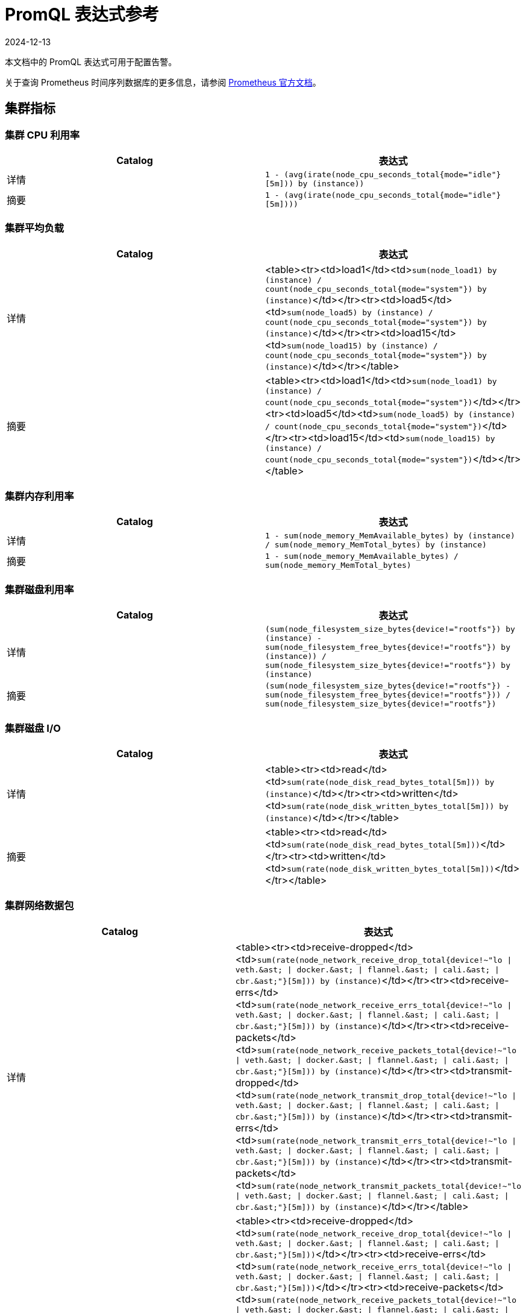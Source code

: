 = PromQL 表达式参考
:revdate: 2024-12-13
:page-revdate: {revdate}

本文档中的 PromQL 表达式可用于配置告警。

关于查询 Prometheus 时间序列数据库的更多信息，请参阅 https://prometheus.io/docs/prometheus/latest/querying/basics/[Prometheus 官方文档]。

== 集群指标

=== 集群 CPU 利用率

|===
| Catalog | 表达式

| 详情
| `1 - (avg(irate(node_cpu_seconds_total{mode="idle"}[5m])) by (instance))`

| 摘要
| `1 - (avg(irate(node_cpu_seconds_total{mode="idle"}[5m])))`
|===

=== 集群平均负载

|===
| Catalog | 表达式

| 详情
| <table><tr><td>load1</td><td>``sum(node_load1) by (instance) / count(node_cpu_seconds_total{mode="system"}) by (instance)``</td></tr><tr><td>load5</td><td>``sum(node_load5) by (instance) / count(node_cpu_seconds_total{mode="system"}) by (instance)``</td></tr><tr><td>load15</td><td>``sum(node_load15) by (instance) / count(node_cpu_seconds_total{mode="system"}) by (instance)``</td></tr></table>

| 摘要
| <table><tr><td>load1</td><td>``sum(node_load1) by (instance) / count(node_cpu_seconds_total{mode="system"})``</td></tr><tr><td>load5</td><td>``sum(node_load5) by (instance) / count(node_cpu_seconds_total{mode="system"})``</td></tr><tr><td>load15</td><td>``sum(node_load15) by (instance) / count(node_cpu_seconds_total{mode="system"})``</td></tr></table>
|===

=== 集群内存利用率

|===
| Catalog | 表达式

| 详情
| `1 - sum(node_memory_MemAvailable_bytes) by (instance) / sum(node_memory_MemTotal_bytes) by (instance)`

| 摘要
| `1 - sum(node_memory_MemAvailable_bytes) / sum(node_memory_MemTotal_bytes)`
|===

=== 集群磁盘利用率

|===
| Catalog | 表达式

| 详情
| `(sum(node_filesystem_size_bytes{device!="rootfs"}) by (instance) - sum(node_filesystem_free_bytes{device!="rootfs"}) by (instance)) / sum(node_filesystem_size_bytes{device!="rootfs"}) by (instance)`

| 摘要
| `(sum(node_filesystem_size_bytes{device!="rootfs"}) - sum(node_filesystem_free_bytes{device!="rootfs"})) / sum(node_filesystem_size_bytes{device!="rootfs"})`
|===

=== 集群磁盘 I/O

|===
| Catalog | 表达式

| 详情
| <table><tr><td>read</td><td>``sum(rate(node_disk_read_bytes_total[5m])) by (instance)``</td></tr><tr><td>written</td><td>``sum(rate(node_disk_written_bytes_total[5m])) by (instance)``</td></tr></table>

| 摘要
| <table><tr><td>read</td><td>``sum(rate(node_disk_read_bytes_total[5m]))``</td></tr><tr><td>written</td><td>``sum(rate(node_disk_written_bytes_total[5m]))``</td></tr></table>
|===

=== 集群网络数据包

|===
| Catalog | 表达式

| 详情
| <table><tr><td>receive-dropped</td><td>``+sum(rate(node_network_receive_drop_total{device!~"lo \| veth.&ast; \| docker.&ast; \| flannel.&ast; \| cali.&ast; \| cbr.&ast;"}[5m])) by (instance)+``</td></tr><tr><td>receive-errs</td><td>``+sum(rate(node_network_receive_errs_total{device!~"lo \| veth.&ast; \| docker.&ast; \| flannel.&ast; \| cali.&ast; \| cbr.&ast;"}[5m])) by (instance)+``</td></tr><tr><td>receive-packets</td><td>``+sum(rate(node_network_receive_packets_total{device!~"lo \| veth.&ast; \| docker.&ast; \| flannel.&ast; \| cali.&ast; \| cbr.&ast;"}[5m])) by (instance)+``</td></tr><tr><td>transmit-dropped</td><td>``+sum(rate(node_network_transmit_drop_total{device!~"lo \| veth.&ast; \| docker.&ast; \| flannel.&ast; \| cali.&ast; \| cbr.&ast;"}[5m])) by (instance)+``</td></tr><tr><td>transmit-errs</td><td>``+sum(rate(node_network_transmit_errs_total{device!~"lo \| veth.&ast; \| docker.&ast; \| flannel.&ast; \| cali.&ast; \| cbr.&ast;"}[5m])) by (instance)+``</td></tr><tr><td>transmit-packets</td><td>``+sum(rate(node_network_transmit_packets_total{device!~"lo \| veth.&ast; \| docker.&ast; \| flannel.&ast; \| cali.&ast; \| cbr.&ast;"}[5m])) by (instance)+``</td></tr></table>

| 摘要
| <table><tr><td>receive-dropped</td><td>``+sum(rate(node_network_receive_drop_total{device!~"lo \| veth.&ast; \| docker.&ast; \| flannel.&ast; \| cali.&ast; \| cbr.&ast;"}[5m]))+``</td></tr><tr><td>receive-errs</td><td>``+sum(rate(node_network_receive_errs_total{device!~"lo \| veth.&ast; \| docker.&ast; \| flannel.&ast; \| cali.&ast; \| cbr.&ast;"}[5m]))+``</td></tr><tr><td>receive-packets</td><td>``+sum(rate(node_network_receive_packets_total{device!~"lo \| veth.&ast; \| docker.&ast; \| flannel.&ast; \| cali.&ast; \| cbr.&ast;"}[5m]))+``</td></tr><tr><td>transmit-dropped</td><td>``+sum(rate(node_network_transmit_drop_total{device!~"lo \| veth.&ast; \| docker.&ast; \| flannel.&ast; \| cali.&ast; \| cbr.&ast;"}[5m]))+``</td></tr><tr><td>transmit-errs</td><td>``+sum(rate(node_network_transmit_errs_total{device!~"lo \| veth.&ast; \| docker.&ast; \| flannel.&ast; \| cali.&ast; \| cbr.&ast;"}[5m]))+``</td></tr><tr><td>transmit-packets</td><td>``+sum(rate(node_network_transmit_packets_total{device!~"lo \| veth.&ast; \| docker.&ast; \| flannel.&ast; \| cali.&ast; \| cbr.&ast;"}[5m]))+``</td></tr></table>
|===

=== 集群网络 I/O

|===
| Catalog | 表达式

| 详情
| <table><tr><td>receive</td><td>``+sum(rate(node_network_receive_bytes_total{device!~"lo \| veth.&ast; \| docker.&ast; \| flannel.&ast; \| cali.&ast; \| cbr.&ast;"}[5m])) by (instance)+``</td></tr><tr><td>transmit</td><td>``+sum(rate(node_network_transmit_bytes_total{device!~"lo \| veth.&ast; \| docker.&ast; \| flannel.&ast; \| cali.&ast; \| cbr.&ast;"}[5m])) by (instance)+``</td></tr></table>

| 摘要
| <table><tr><td>receive</td><td>``+sum(rate(node_network_receive_bytes_total{device!~"lo \| veth.&ast; \| docker.&ast; \| flannel.&ast; \| cali.&ast; \| cbr.&ast;"}[5m]))+``</td></tr><tr><td>transmit</td><td>``+sum(rate(node_network_transmit_bytes_total{device!~"lo \| veth.&ast; \| docker.&ast; \| flannel.&ast; \| cali.&ast; \| cbr.&ast;"}[5m]))+``</td></tr></table>
|===

== 节点指标

=== 节点 CPU 利用率

|===
| Catalog | 表达式

| 详情
| `avg(irate(node_cpu_seconds_total{mode!="idle", instance=~"$instance"}[5m])) by (mode)`

| 摘要
| `1 - (avg(irate(node_cpu_seconds_total{mode="idle", instance=~"$instance"}[5m])))`
|===

=== 节点平均负载

|===
| Catalog | 表达式

| 详情
| <table><tr><td>load1</td><td>``sum(node_load1{instance=~"$instance"}) / count(node_cpu_seconds_total{mode="system",instance=~"$instance"})``</td></tr><tr><td>load5</td><td>``sum(node_load5{instance=~"$instance"}) / count(node_cpu_seconds_total{mode="system",instance=~"$instance"})``</td></tr><tr><td>load15</td><td>``sum(node_load15{instance=~"$instance"}) / count(node_cpu_seconds_total{mode="system",instance=~"$instance"})``</td></tr></table>

| 摘要
| <table><tr><td>load1</td><td>``sum(node_load1{instance=~"$instance"}) / count(node_cpu_seconds_total{mode="system",instance=~"$instance"})``</td></tr><tr><td>load5</td><td>``sum(node_load5{instance=~"$instance"}) / count(node_cpu_seconds_total{mode="system",instance=~"$instance"})``</td></tr><tr><td>load15</td><td>``sum(node_load15{instance=~"$instance"}) / count(node_cpu_seconds_total{mode="system",instance=~"$instance"})``</td></tr></table>
|===

=== 节点内存利用率

|===
| Catalog | 表达式

| 详情
| `1 - sum(node_memory_MemAvailable_bytes{instance=~"$instance"}) / sum(node_memory_MemTotal_bytes{instance=~"$instance"})`

| 摘要
| `1 - sum(node_memory_MemAvailable_bytes{instance=~"$instance"}) / sum(node_memory_MemTotal_bytes{instance=~"$instance"}) `
|===

=== 节点磁盘利用率

|===
| Catalog | 表达式

| 详情
| `(sum(node_filesystem_size_bytes{device!="rootfs",instance=~"$instance"}) by (device) - sum(node_filesystem_free_bytes{device!="rootfs",instance=~"$instance"}) by (device)) / sum(node_filesystem_size_bytes{device!="rootfs",instance=~"$instance"}) by (device)`

| 摘要
| `(sum(node_filesystem_size_bytes{device!="rootfs",instance=~"$instance"}) - sum(node_filesystem_free_bytes{device!="rootfs",instance=~"$instance"})) / sum(node_filesystem_size_bytes{device!="rootfs",instance=~"$instance"})`
|===

=== 节点磁盘 I/O

|===
| Catalog | 表达式

| 详情
| <table><tr><td>read</td><td>``sum(rate(node_disk_read_bytes_total{instance=~"$instance"}[5m]))``</td></tr><tr><td>written</td><td>``sum(rate(node_disk_written_bytes_total{instance=~"$instance"}[5m]))``</td></tr></table>

| 摘要
| <table><tr><td>read</td><td>``sum(rate(node_disk_read_bytes_total{instance=~"$instance"}[5m]))``</td></tr><tr><td>written</td><td>``sum(rate(node_disk_written_bytes_total{instance=~"$instance"}[5m]))``</td></tr></table>
|===

=== 节点网络数据包

|===
| Catalog | 表达式

| 详情
| <table><tr><td>receive-dropped</td><td>``+sum(rate(node_network_receive_drop_total{device!~"lo \| veth.&ast; \| docker.&ast; \| flannel.&ast; \| cali.&ast; \| cbr.&ast;",instance=~"$instance"}[5m])) by (device)+``</td></tr><tr><td>receive-errs</td><td>``+sum(rate(node_network_receive_errs_total{device!~"lo \| veth.&ast; \| docker.&ast; \| flannel.&ast; \| cali.&ast; \| cbr.&ast;",instance=~"$instance"}[5m])) by (device)+``</td></tr><tr><td>receive-packets</td><td>``+sum(rate(node_network_receive_packets_total{device!~"lo \| veth.&ast; \| docker.&ast; \| flannel.&ast; \| cali.&ast; \| cbr.&ast;",instance=~"$instance"}[5m])) by (device)+``</td></tr><tr><td>transmit-dropped</td><td>``+sum(rate(node_network_transmit_drop_total{device!~"lo \| veth.&ast; \| docker.&ast; \| flannel.&ast; \| cali.&ast; \| cbr.&ast;",instance=~"$instance"}[5m])) by (device)+``</td></tr><tr><td>transmit-errs</td><td>``+sum(rate(node_network_transmit_errs_total{device!~"lo \| veth.&ast; \| docker.&ast; \| flannel.&ast; \| cali.&ast; \| cbr.&ast;",instance=~"$instance"}[5m])) by (device)+``</td></tr><tr><td>transmit-packets</td><td>``+sum(rate(node_network_transmit_packets_total{device!~"lo \| veth.&ast; \| docker.&ast; \| flannel.&ast; \| cali.&ast; \| cbr.&ast;",instance=~"$instance"}[5m])) by (device)+``</td></tr></table>

| 摘要
| <table><tr><td>receive-dropped</td><td>``+sum(rate(node_network_receive_drop_total{device!~"lo \| veth.&ast; \| docker.&ast; \| flannel.&ast; \| cali.&ast; \| cbr.&ast;",instance=~"$instance"}[5m]))+``</td></tr><tr><td>receive-errs</td><td>``+sum(rate(node_network_receive_errs_total{device!~"lo \| veth.&ast; \| docker.&ast; \| flannel.&ast; \| cali.&ast; \| cbr.&ast;",instance=~"$instance"}[5m]))+``</td></tr><tr><td>receive-packets</td><td>``+sum(rate(node_network_receive_packets_total{device!~"lo \| veth.&ast; \| docker.&ast; \| flannel.&ast; \| cali.&ast; \| cbr.&ast;",instance=~"$instance"}[5m]))+``</td></tr><tr><td>transmit-dropped</td><td>``+sum(rate(node_network_transmit_drop_total{device!~"lo \| veth.&ast; \| docker.&ast; \| flannel.&ast; \| cali.&ast; \| cbr.&ast;",instance=~"$instance"}[5m]))+``</td></tr><tr><td>transmit-errs</td><td>``+sum(rate(node_network_transmit_errs_total{device!~"lo \| veth.&ast; \| docker.&ast; \| flannel.&ast; \| cali.&ast; \| cbr.&ast;",instance=~"$instance"}[5m]))+``</td></tr><tr><td>transmit-packets</td><td>``+sum(rate(node_network_transmit_packets_total{device!~"lo \| veth.&ast; \| docker.&ast; \| flannel.&ast; \| cali.&ast; \| cbr.&ast;",instance=~"$instance"}[5m]))+``</td></tr></table>
|===

=== 节点网络 I/O

|===
| Catalog | 表达式

| 详情
| <table><tr><td>receive</td><td>``+sum(rate(node_network_receive_bytes_total{device!~"lo \| veth.&ast; \| docker.&ast; \| flannel.&ast; \| cali.&ast; \| cbr.&ast;",instance=~"$instance"}[5m])) by (device)+``</td></tr><tr><td>transmit</td><td>``+sum(rate(node_network_transmit_bytes_total{device!~"lo \| veth.&ast; \| docker.&ast; \| flannel.&ast; \| cali.&ast; \| cbr.&ast;",instance=~"$instance"}[5m])) by (device)+``</td></tr></table>

| 摘要
| <table><tr><td>receive</td><td>``+sum(rate(node_network_receive_bytes_total{device!~"lo \| veth.&ast; \| docker.&ast; \| flannel.&ast; \| cali.&ast; \| cbr.&ast;",instance=~"$instance"}[5m]))+``</td></tr><tr><td>transmit</td><td>``+sum(rate(node_network_transmit_bytes_total{device!~"lo \| veth.&ast; \| docker.&ast; \| flannel.&ast; \| cali.&ast; \| cbr.&ast;",instance=~"$instance"}[5m]))+``</td></tr></table>
|===

== ETCD 指标

=== ETCD 有一个 Leader

`max(etcd_server_has_leader)`

=== Leader 更换次数

`max(etcd_server_leader_changes_seen_total)`

=== 失败的 Proposal 数量

`sum(etcd_server_proposals_failed_total)`

=== GRPC 客户端流量

|===
| Catalog | 表达式

| 详情
| <table><tr><td>in</td><td>``sum(rate(etcd_network_client_grpc_received_bytes_total[5m])) by (instance)``</td></tr><tr><td>out</td><td>``sum(rate(etcd_network_client_grpc_sent_bytes_total[5m])) by (instance)``</td></tr></table>

| 摘要
| <table><tr><td>in</td><td>``sum(rate(etcd_network_client_grpc_received_bytes_total[5m]))``</td></tr><tr><td>out</td><td>``sum(rate(etcd_network_client_grpc_sent_bytes_total[5m]))``</td></tr></table>
|===

=== 对等流量

|===
| Catalog | 表达式

| 详情
| <table><tr><td>in</td><td>``sum(rate(etcd_network_peer_received_bytes_total[5m])) by (instance)``</td></tr><tr><td>out</td><td>``sum(rate(etcd_network_peer_sent_bytes_total[5m])) by (instance)``</td></tr></table>

| 摘要
| <table><tr><td>in</td><td>``sum(rate(etcd_network_peer_received_bytes_total[5m]))``</td></tr><tr><td>out</td><td>``sum(rate(etcd_network_peer_sent_bytes_total[5m]))``</td></tr></table>
|===

=== 数据库大小

|===
| Catalog | 表达式

| 详情
| `sum(etcd_debugging_mvcc_db_total_size_in_bytes) by (instance)`

| 摘要
| `sum(etcd_debugging_mvcc_db_total_size_in_bytes)`
|===

=== 活动流

|===
| Catalog | 表达式

| 详情
| <table><tr><td>lease-watch</td><td>``sum(grpc_server_started_total{grpc_service="etcdserverpb.Lease",grpc_type="bidi_stream"}) by (instance) - sum(grpc_server_handled_total{grpc_service="etcdserverpb.Lease",grpc_type="bidi_stream"}) by (instance)``</td></tr><tr><td>watch</td><td>``sum(grpc_server_started_total{grpc_service="etcdserverpb.Watch",grpc_type="bidi_stream"}) by (instance) - sum(grpc_server_handled_total{grpc_service="etcdserverpb.Watch",grpc_type="bidi_stream"}) by (instance)``</td></tr></table>

| 摘要
| <table><tr><td>lease-watch</td><td>``sum(grpc_server_started_total{grpc_service="etcdserverpb.Lease",grpc_type="bidi_stream"}) - sum(grpc_server_handled_total{grpc_service="etcdserverpb.Lease",grpc_type="bidi_stream"})``</td></tr><tr><td>watch</td><td>``sum(grpc_server_started_total{grpc_service="etcdserverpb.Watch",grpc_type="bidi_stream"}) - sum(grpc_server_handled_total{grpc_service="etcdserverpb.Watch",grpc_type="bidi_stream"})``</td></tr></table>
|===

=== Raft 方案

|===
| Catalog | 表达式

| 详情
| <table><tr><td>applied</td><td>``sum(increase(etcd_server_proposals_applied_total[5m])) by (instance)``</td></tr><tr><td>committed</td><td>``sum(increase(etcd_server_proposals_committed_total[5m])) by (instance)``</td></tr><tr><td>pending</td><td>``sum(increase(etcd_server_proposals_pending[5m])) by (instance)``</td></tr><tr><td>failed</td><td>``sum(increase(etcd_server_proposals_failed_total[5m])) by (instance)``</td></tr></table>

| 摘要
| <table><tr><td>applied</td><td>``sum(increase(etcd_server_proposals_applied_total[5m]))``</td></tr><tr><td>committed</td><td>``sum(increase(etcd_server_proposals_committed_total[5m]))``</td></tr><tr><td>pending</td><td>``sum(increase(etcd_server_proposals_pending[5m]))``</td></tr><tr><td>failed</td><td>``sum(increase(etcd_server_proposals_failed_total[5m]))``</td></tr></table>
|===

=== RPC 速率

|===
| Catalog | 表达式

| 详情
| <table><tr><td>total</td><td>``sum(rate(grpc_server_started_total{grpc_type="unary"}[5m])) by (instance)``</td></tr><tr><td>fail</td><td>``sum(rate(grpc_server_handled_total{grpc_type="unary",grpc_code!="OK"}[5m])) by (instance)``</td></tr></table>

| 摘要
| <table><tr><td>total</td><td>``sum(rate(grpc_server_started_total{grpc_type="unary"}[5m]))``</td></tr><tr><td>fail</td><td>``sum(rate(grpc_server_handled_total{grpc_type="unary",grpc_code!="OK"}[5m]))``</td></tr></table>
|===

=== 磁盘操作

|===
| Catalog | 表达式

| 详情
| <table><tr><td>commit-called-by-backend</td><td>``sum(rate(etcd_disk_backend_commit_duration_seconds_sum[1m])) by (instance)``</td></tr><tr><td>fsync-called-by-wal</td><td>``sum(rate(etcd_disk_wal_fsync_duration_seconds_sum[1m])) by (instance)``</td></tr></table>

| 摘要
| <table><tr><td>commit-called-by-backend</td><td>``sum(rate(etcd_disk_backend_commit_duration_seconds_sum[1m]))``</td></tr><tr><td>fsync-called-by-wal</td><td>``sum(rate(etcd_disk_wal_fsync_duration_seconds_sum[1m]))``</td></tr></table>
|===

=== 磁盘同步持续时间

|===
| Catalog | 表达式

| 详情
| <table><tr><td>wal</td><td>``histogram_quantile(0.99, sum(rate(etcd_disk_wal_fsync_duration_seconds_bucket[5m])) by (instance, le))``</td></tr><tr><td>db</td><td>``histogram_quantile(0.99, sum(rate(etcd_disk_backend_commit_duration_seconds_bucket[5m])) by (instance, le))``</td></tr></table>

| 摘要
| <table><tr><td>wal</td><td>``sum(histogram_quantile(0.99, sum(rate(etcd_disk_wal_fsync_duration_seconds_bucket[5m])) by (instance, le)))``</td></tr><tr><td>db</td><td>``sum(histogram_quantile(0.99, sum(rate(etcd_disk_backend_commit_duration_seconds_bucket[5m])) by (instance, le)))``</td></tr></table>
|===

== Kubernetes 组件指标

=== API Server 请求延迟

|===
| Catalog | 表达式

| 详情
| `avg(apiserver_request_latencies_sum / apiserver_request_latencies_count) by (instance, verb) /1e+06`

| 摘要
| `avg(apiserver_request_latencies_sum / apiserver_request_latencies_count) by (instance) /1e+06`
|===

=== API Server 请求速率

|===
| Catalog | 表达式

| 详情
| `sum(rate(apiserver_request_count[5m])) by (instance, code)`

| 摘要
| `sum(rate(apiserver_request_count[5m])) by (instance)`
|===

=== 调度失败的 Pod

|===
| Catalog | 表达式

| 详情
| `sum(kube_pod_status_scheduled{condition="false"})`

| 摘要
| `sum(kube_pod_status_scheduled{condition="false"})`
|===

=== Controller Manager 队列深度

|===
| Catalog | 表达式

| 详情
| <table><tr><td>volumes</td><td>``sum(volumes_depth) by instance``</td></tr><tr><td>deployment</td><td>``sum(deployment_depth) by instance``</td></tr><tr><td>replicaset</td><td>``sum(replicaset_depth) by instance``</td></tr><tr><td>service</td><td>``sum(service_depth) by instance``</td></tr><tr><td>serviceaccount</td><td>``sum(serviceaccount_depth) by instance``</td></tr><tr><td>endpoint</td><td>``sum(endpoint_depth) by instance``</td></tr><tr><td>daemonset</td><td>``sum(daemonset_depth) by instance``</td></tr><tr><td>statefulset</td><td>``sum(statefulset_depth) by instance``</td></tr><tr><td>replicationmanager</td><td>``sum(replicationmanager_depth) by instance``</td></tr></table>

| 摘要
| <table><tr><td>volumes</td><td>``sum(volumes_depth)``</td></tr><tr><td>deployment</td><td>``sum(deployment_depth)``</td></tr><tr><td>replicaset</td><td>``sum(replicaset_depth)``</td></tr><tr><td>service</td><td>``sum(service_depth)``</td></tr><tr><td>serviceaccount</td><td>``sum(serviceaccount_depth)``</td></tr><tr><td>endpoint</td><td>``sum(endpoint_depth)``</td></tr><tr><td>daemonset</td><td>``sum(daemonset_depth)``</td></tr><tr><td>statefulset</td><td>``sum(statefulset_depth)``</td></tr><tr><td>replicationmanager</td><td>``sum(replicationmanager_depth)``</td></tr></table>
|===

=== 调度器 E2E 调度延迟

|===
| Catalog | 表达式

| 详情
| `histogram_quantile(0.99, sum(scheduler_e2e_scheduling_latency_microseconds_bucket) by (le, instance)) / 1e+06`

| 摘要
| `sum(histogram_quantile(0.99, sum(scheduler_e2e_scheduling_latency_microseconds_bucket) by (le, instance)) / 1e+06)`
|===

=== 调度器抢占尝试

|===
| Catalog | 表达式

| 详情
| `sum(rate(scheduler_total_preemption_attempts[5m])) by (instance)`

| 摘要
| `sum(rate(scheduler_total_preemption_attempts[5m]))`
|===

=== Ingress Controller 连接数

|===
| Catalog | 表达式

| 详情
| <table><tr><td>reading</td><td>``sum(nginx_ingress_controller_nginx_process_connections{state="reading"}) by (instance)``</td></tr><tr><td>waiting</td><td>``sum(nginx_ingress_controller_nginx_process_connections{state="waiting"}) by (instance)``</td></tr><tr><td>writing</td><td>``sum(nginx_ingress_controller_nginx_process_connections{state="writing"}) by (instance)``</td></tr><tr><td>accepted</td><td>``sum(ceil(increase(nginx_ingress_controller_nginx_process_connections_total{state="accepted"}[5m]))) by (instance)``</td></tr><tr><td>active</td><td>``sum(ceil(increase(nginx_ingress_controller_nginx_process_connections_total{state="active"}[5m]))) by (instance)``</td></tr><tr><td>handled</td><td>``sum(ceil(increase(nginx_ingress_controller_nginx_process_connections_total{state="handled"}[5m]))) by (instance)``</td></tr></table>

| 摘要
| <table><tr><td>reading</td><td>``sum(nginx_ingress_controller_nginx_process_connections{state="reading"})``</td></tr><tr><td>waiting</td><td>``sum(nginx_ingress_controller_nginx_process_connections{state="waiting"})``</td></tr><tr><td>writing</td><td>``sum(nginx_ingress_controller_nginx_process_connections{state="writing"})``</td></tr><tr><td>accepted</td><td>``sum(ceil(increase(nginx_ingress_controller_nginx_process_connections_total{state="accepted"}[5m])))``</td></tr><tr><td>active</td><td>``sum(ceil(increase(nginx_ingress_controller_nginx_process_connections_total{state="active"}[5m])))``</td></tr><tr><td>handled</td><td>``sum(ceil(increase(nginx_ingress_controller_nginx_process_connections_total{state="handled"}[5m])))``</td></tr></table>
|===

=== Ingress Controller 请求处理时间

|===
| Catalog | 表达式

| 详情
| `topk(10, histogram_quantile(0.95,sum by (le, host, path)(rate(nginx_ingress_controller_request_duration_seconds_bucket{host!="_"}[5m]))))`

| 摘要
| `topk(10, histogram_quantile(0.95,sum by (le, host)(rate(nginx_ingress_controller_request_duration_seconds_bucket{host!="_"}[5m]))))`
|===

== Rancher Logging 指标

=== Fluentd 缓冲区队列速率

|===
| Catalog | 表达式

| 详情
| `sum(rate(fluentd_output_status_buffer_queue_length[5m])) by (instance)`

| 摘要
| `sum(rate(fluentd_output_status_buffer_queue_length[5m]))`
|===

=== Fluentd 输入速率

|===
| Catalog | 表达式

| 详情
| `sum(rate(fluentd_input_status_num_records_total[5m])) by (instance)`

| 摘要
| `sum(rate(fluentd_input_status_num_records_total[5m]))`
|===

=== Fluentd 输出错误率

|===
| Catalog | 表达式

| 详情
| `sum(rate(fluentd_output_status_num_errors[5m])) by (type)`

| 摘要
| `sum(rate(fluentd_output_status_num_errors[5m]))`
|===

=== Fluentd 输出速率

|===
| Catalog | 表达式

| 详情
| `sum(rate(fluentd_output_status_num_records_total[5m])) by (instance)`

| 摘要
| `sum(rate(fluentd_output_status_num_records_total[5m]))`
|===

== 工作负载指标

=== 工作负载 CPU 利用率

|===
| Catalog | 表达式

| 详情
| <table><tr><td>cfs throttled seconds</td><td>``sum(rate(container_cpu_cfs_throttled_seconds_total{namespace="$namespace",pod_name=~"$podName",container_name!=""}[5m])) by (pod_name)``</td></tr><tr><td>user seconds</td><td>``sum(rate(container_cpu_user_seconds_total{namespace="$namespace",pod_name=~"$podName",container_name!=""}[5m])) by (pod_name)``</td></tr><tr><td>system seconds</td><td>``sum(rate(container_cpu_system_seconds_total{namespace="$namespace",pod_name=~"$podName",container_name!=""}[5m])) by (pod_name)``</td></tr><tr><td>usage seconds</td><td>``sum(rate(container_cpu_usage_seconds_total{namespace="$namespace",pod_name=~"$podName",container_name!=""}[5m])) by (pod_name)``</td></tr></table>

| 摘要
| <table><tr><td>cfs throttled seconds</td><td>``sum(rate(container_cpu_cfs_throttled_seconds_total{namespace="$namespace",pod_name=~"$podName",container_name!=""}[5m]))``</td></tr><tr><td>user seconds</td><td>``sum(rate(container_cpu_user_seconds_total{namespace="$namespace",pod_name=~"$podName",container_name!=""}[5m]))``</td></tr><tr><td>system seconds</td><td>``sum(rate(container_cpu_system_seconds_total{namespace="$namespace",pod_name=~"$podName",container_name!=""}[5m]))``</td></tr><tr><td>usage seconds</td><td>``sum(rate(container_cpu_usage_seconds_total{namespace="$namespace",pod_name=~"$podName",container_name!=""}[5m]))``</td></tr></table>
|===

=== 工作负载内存利用率

|===
| Catalog | 表达式

| 详情
| `sum(container_memory_working_set_bytes{namespace="$namespace",pod_name=~"$podName", container_name!=""}) by (pod_name)`

| 摘要
| `sum(container_memory_working_set_bytes{namespace="$namespace",pod_name=~"$podName", container_name!=""})`
|===

=== 工作负载网络数据包

|===
| Catalog | 表达式

| 详情
| <table><tr><td>receive-packets</td><td>``sum(rate(container_network_receive_packets_total{namespace="$namespace",pod_name=~"$podName",container_name!=""}[5m])) by (pod_name)``</td></tr><tr><td>receive-dropped</td><td>``sum(rate(container_network_receive_packets_dropped_total{namespace="$namespace",pod_name=~"$podName",container_name!=""}[5m])) by (pod_name)``</td></tr><tr><td>receive-errors</td><td>``sum(rate(container_network_receive_errors_total{namespace="$namespace",pod_name=~"$podName",container_name!=""}[5m])) by (pod_name)``</td></tr><tr><td>transmit-packets</td><td>``sum(rate(container_network_transmit_packets_total{namespace="$namespace",pod_name=~"$podName",container_name!=""}[5m])) by (pod_name)``</td></tr><tr><td>transmit-dropped</td><td>``sum(rate(container_network_transmit_packets_dropped_total{namespace="$namespace",pod_name=~"$podName",container_name!=""}[5m])) by (pod_name)``</td></tr><tr><td>transmit-errors</td><td>``sum(rate(container_network_transmit_errors_total{namespace="$namespace",pod_name=~"$podName",container_name!=""}[5m])) by (pod_name)``</td></tr></table>

| 摘要
| <table><tr><td>receive-packets</td><td>``sum(rate(container_network_receive_packets_total{namespace="$namespace",pod_name=~"$podName",container_name!=""}[5m]))``</td></tr><tr><td>receive-dropped</td><td>``sum(rate(container_network_receive_packets_dropped_total{namespace="$namespace",pod_name=~"$podName",container_name!=""}[5m]))``</td></tr><tr><td>receive-errors</td><td>``sum(rate(container_network_receive_errors_total{namespace="$namespace",pod_name=~"$podName",container_name!=""}[5m]))``</td></tr><tr><td>transmit-packets</td><td>``sum(rate(container_network_transmit_packets_total{namespace="$namespace",pod_name=~"$podName",container_name!=""}[5m]))``</td></tr><tr><td>transmit-dropped</td><td>``sum(rate(container_network_transmit_packets_dropped_total{namespace="$namespace",pod_name=~"$podName",container_name!=""}[5m]))``</td></tr><tr><td>transmit-errors</td><td>``sum(rate(container_network_transmit_errors_total{namespace="$namespace",pod_name=~"$podName",container_name!=""}[5m]))``</td></tr></table>
|===

=== 工作负载网络 I/O

|===
| Catalog | 表达式

| 详情
| <table><tr><td>receive</td><td>``sum(rate(container_network_receive_bytes_total{namespace="$namespace",pod_name=~"$podName",container_name!=""}[5m])) by (pod_name)``</td></tr><tr><td>transmit</td><td>``sum(rate(container_network_transmit_bytes_total{namespace="$namespace",pod_name=~"$podName",container_name!=""}[5m])) by (pod_name)``</td></tr></table>

| 摘要
| <table><tr><td>receive</td><td>``sum(rate(container_network_receive_bytes_total{namespace="$namespace",pod_name=~"$podName",container_name!=""}[5m]))``</td></tr><tr><td>transmit</td><td>``sum(rate(container_network_transmit_bytes_total{namespace="$namespace",pod_name=~"$podName",container_name!=""}[5m]))``</td></tr></table>
|===

=== 工作负载磁盘 I/O

|===
| Catalog | 表达式

| 详情
| <table><tr><td>read</td><td>``sum(rate(container_fs_reads_bytes_total{namespace="$namespace",pod_name=~"$podName",container_name!=""}[5m])) by (pod_name)``</td></tr><tr><td>write</td><td>``sum(rate(container_fs_writes_bytes_total{namespace="$namespace",pod_name=~"$podName",container_name!=""}[5m])) by (pod_name)``</td></tr></table>

| 摘要
| <table><tr><td>read</td><td>``sum(rate(container_fs_reads_bytes_total{namespace="$namespace",pod_name=~"$podName",container_name!=""}[5m]))``</td></tr><tr><td>write</td><td>``sum(rate(container_fs_writes_bytes_total{namespace="$namespace",pod_name=~"$podName",container_name!=""}[5m]))``</td></tr></table>
|===

== Pod 指标

=== Pod CPU 利用率

|===
| Catalog | 表达式

| 详情
| <table><tr><td>cfs throttled seconds</td><td>``sum(rate(container_cpu_cfs_throttled_seconds_total{container_name!="POD",namespace="$namespace",pod_name="$podName", container_name!=""}[5m])) by (container_name)``</td></tr><tr><td>usage seconds</td><td>``sum(rate(container_cpu_usage_seconds_total{container_name!="POD",namespace="$namespace",pod_name="$podName", container_name!=""}[5m])) by (container_name)``</td></tr><tr><td>system seconds</td><td>``sum(rate(container_cpu_system_seconds_total{container_name!="POD",namespace="$namespace",pod_name="$podName", container_name!=""}[5m])) by (container_name)``</td></tr><tr><td>user seconds</td><td>``sum(rate(container_cpu_user_seconds_total{container_name!="POD",namespace="$namespace",pod_name="$podName", container_name!=""}[5m])) by (container_name)``</td></tr></table>

| 摘要
| <table><tr><td>cfs throttled seconds</td><td>``sum(rate(container_cpu_cfs_throttled_seconds_total{container_name!="POD",namespace="$namespace",pod_name="$podName", container_name!=""}[5m]))``</td></tr><tr><td>usage seconds</td><td>``sum(rate(container_cpu_usage_seconds_total{container_name!="POD",namespace="$namespace",pod_name="$podName", container_name!=""}[5m]))``</td></tr><tr><td>system seconds</td><td>``sum(rate(container_cpu_system_seconds_total{container_name!="POD",namespace="$namespace",pod_name="$podName", container_name!=""}[5m]))``</td></tr><tr><td>user seconds</td><td>``sum(rate(container_cpu_user_seconds_total{container_name!="POD",namespace="$namespace",pod_name="$podName", container_name!=""}[5m]))``</td></tr></table>
|===

=== Pod 内存利用率

|===
| Catalog | 表达式

| 详情
| `sum(container_memory_working_set_bytes{container_name!="POD",namespace="$namespace",pod_name="$podName",container_name!=""}) by (container_name)`

| 摘要
| `sum(container_memory_working_set_bytes{container_name!="POD",namespace="$namespace",pod_name="$podName",container_name!=""})`
|===

=== Pod 网络数据包

|===
| Catalog | 表达式

| 详情
| <table><tr><td>receive-packets</td><td>``sum(rate(container_network_receive_packets_total{namespace="$namespace",pod_name="$podName",container_name!=""}[5m]))``</td></tr><tr><td>receive-dropped</td><td>``sum(rate(container_network_receive_packets_dropped_total{namespace="$namespace",pod_name="$podName",container_name!=""}[5m]))``</td></tr><tr><td>receive-errors</td><td>``sum(rate(container_network_receive_errors_total{namespace="$namespace",pod_name="$podName",container_name!=""}[5m]))``</td></tr><tr><td>transmit-packets</td><td>``sum(rate(container_network_transmit_packets_total{namespace="$namespace",pod_name="$podName",container_name!=""}[5m]))``</td></tr><tr><td>transmit-dropped</td><td>``sum(rate(container_network_transmit_packets_dropped_total{namespace="$namespace",pod_name="$podName",container_name!=""}[5m]))``</td></tr><tr><td>transmit-errors</td><td>``sum(rate(container_network_transmit_errors_total{namespace="$namespace",pod_name="$podName",container_name!=""}[5m]))``</td></tr></table>

| 摘要
| <table><tr><td>receive-packets</td><td>``sum(rate(container_network_receive_packets_total{namespace="$namespace",pod_name="$podName",container_name!=""}[5m]))``</td></tr><tr><td>receive-dropped</td><td>``sum(rate(container_network_receive_packets_dropped_total{namespace="$namespace",pod_name="$podName",container_name!=""}[5m]))``</td></tr><tr><td>receive-errors</td><td>``sum(rate(container_network_receive_errors_total{namespace="$namespace",pod_name="$podName",container_name!=""}[5m]))``</td></tr><tr><td>transmit-packets</td><td>``sum(rate(container_network_transmit_packets_total{namespace="$namespace",pod_name="$podName",container_name!=""}[5m]))``</td></tr><tr><td>transmit-dropped</td><td>``sum(rate(container_network_transmit_packets_dropped_total{namespace="$namespace",pod_name="$podName",container_name!=""}[5m]))``</td></tr><tr><td>transmit-errors</td><td>``sum(rate(container_network_transmit_errors_total{namespace="$namespace",pod_name="$podName",container_name!=""}[5m]))``</td></tr></table>
|===

=== Pod 网络 I/O

|===
| Catalog | 表达式

| 详情
| <table><tr><td>receive</td><td>``sum(rate(container_network_receive_bytes_total{namespace="$namespace",pod_name="$podName",container_name!=""}[5m]))``</td></tr><tr><td>transmit</td><td>``sum(rate(container_network_transmit_bytes_total{namespace="$namespace",pod_name="$podName",container_name!=""}[5m]))``</td></tr></table>

| 摘要
| <table><tr><td>receive</td><td>``sum(rate(container_network_receive_bytes_total{namespace="$namespace",pod_name="$podName",container_name!=""}[5m]))``</td></tr><tr><td>transmit</td><td>``sum(rate(container_network_transmit_bytes_total{namespace="$namespace",pod_name="$podName",container_name!=""}[5m]))``</td></tr></table>
|===

=== Pod 磁盘 I/O

|===
| Catalog | 表达式

| 详情
| <table><tr><td>read</td><td>``sum(rate(container_fs_reads_bytes_total{namespace="$namespace",pod_name="$podName",container_name!=""}[5m])) by (container_name)``</td></tr><tr><td>write</td><td>``sum(rate(container_fs_writes_bytes_total{namespace="$namespace",pod_name="$podName",container_name!=""}[5m])) by (container_name)``</td></tr></table>

| 摘要
| <table><tr><td>read</td><td>``sum(rate(container_fs_reads_bytes_total{namespace="$namespace",pod_name="$podName",container_name!=""}[5m]))``</td></tr><tr><td>write</td><td>``sum(rate(container_fs_writes_bytes_total{namespace="$namespace",pod_name="$podName",container_name!=""}[5m]))``</td></tr></table>
|===

== 容器指标

=== 容器 CPU 利用率

|===
| Catalog | 表达式

| cfs throttled seconds
| `sum(rate(container_cpu_cfs_throttled_seconds_total{namespace="$namespace",pod_name="$podName",container_name="$containerName"}[5m]))`

| usage seconds
| `sum(rate(container_cpu_usage_seconds_total{namespace="$namespace",pod_name="$podName",container_name="$containerName"}[5m]))`

| system seconds
| `sum(rate(container_cpu_system_seconds_total{namespace="$namespace",pod_name="$podName",container_name="$containerName"}[5m]))`

| user seconds
| `sum(rate(container_cpu_user_seconds_total{namespace="$namespace",pod_name="$podName",container_name="$containerName"}[5m]))`
|===

=== 容器内存利用率

`sum(container_memory_working_set_bytes{namespace="$namespace",pod_name="$podName",container_name="$containerName"})`

=== 容器磁盘 I/O

|===
| Catalog | 表达式

| read
| `sum(rate(container_fs_reads_bytes_total{namespace="$namespace",pod_name="$podName",container_name="$containerName"}[5m]))`

| write
| `sum(rate(container_fs_writes_bytes_total{namespace="$namespace",pod_name="$podName",container_name="$containerName"}[5m]))`
|===
